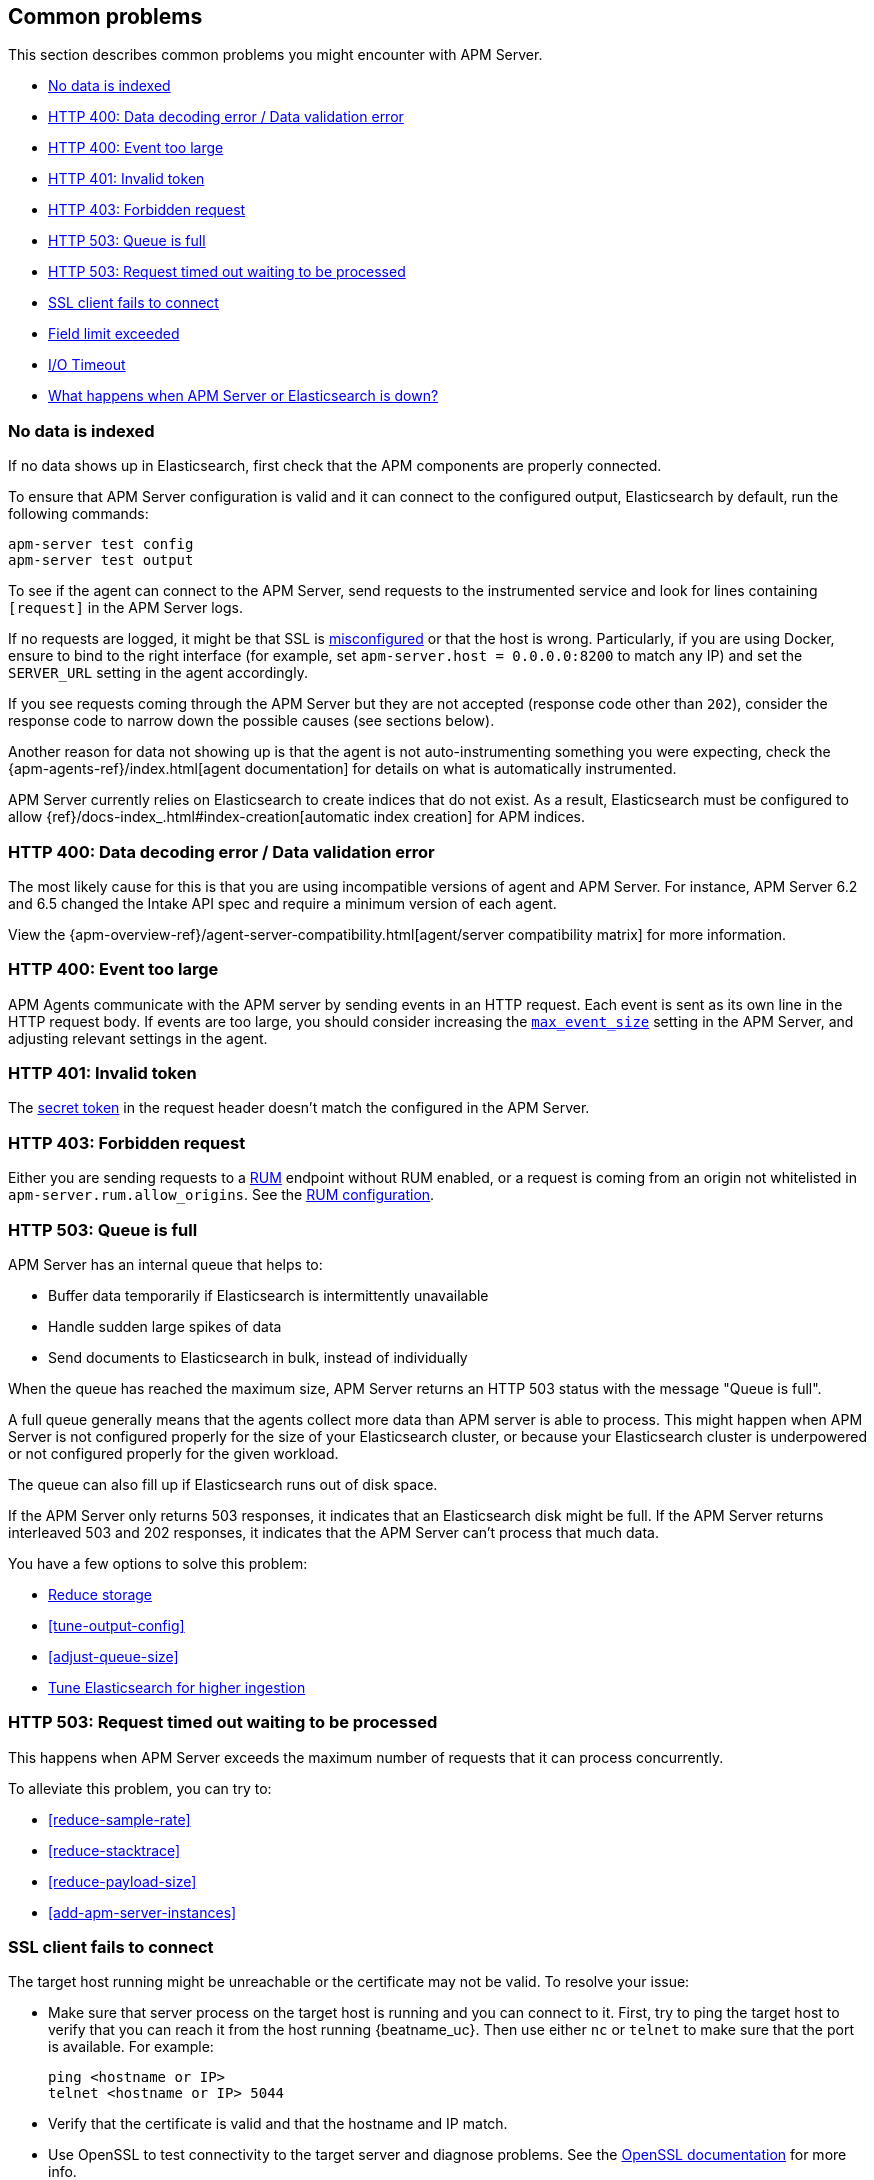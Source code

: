 [[common-problems]]
== Common problems

This section describes common problems you might encounter with APM Server.

* <<no-data-indexed>>
* <<bad-request>>
* <<event-too-large>>
* <<unauthorized>>
* <<forbidden>>
* <<queue-full>>
* <<request-timed-out>>
* <<ssl-client-fails>>
* <<field-limit-exceeded>>
* <<io-timeout>>
* <<server-es-down>>

[[no-data-indexed]]
[float]
=== No data is indexed
If no data shows up in Elasticsearch, first check that the APM components are properly connected.

To ensure that APM Server configuration is valid and it can connect to the configured output, Elasticsearch by default,
run the following commands:

["source","sh"]
------------------------------------------------------------
apm-server test config
apm-server test output
------------------------------------------------------------

To see if the agent can connect to the APM Server, send requests to the instrumented service and look for lines
containing `[request]` in the APM Server logs.

If no requests are logged, it might be that SSL is <<ssl-client-fails, misconfigured>> or that the host is wrong.
Particularly, if you are using Docker, ensure to bind to the right interface (for example, set
`apm-server.host = 0.0.0.0:8200` to match any IP) and set the `SERVER_URL` setting in the agent accordingly.



If you see requests coming through the APM Server but they are not accepted (response code other than `202`), consider
the response code to narrow down the possible causes (see sections below).

Another reason for data not showing up is that the agent is not auto-instrumenting something you were expecting, check
the {apm-agents-ref}/index.html[agent documentation] for details on what is automatically instrumented.

APM Server currently relies on Elasticsearch to create indices that do not exist.
As a result, Elasticsearch must be configured to allow {ref}/docs-index_.html#index-creation[automatic index creation] for APM indices.

[[bad-request]]
[float]
=== HTTP 400: Data decoding error / Data validation error

The most likely cause for this is that you are using incompatible versions of agent and APM Server.
For instance, APM Server 6.2 and 6.5 changed the Intake API spec and require a minimum version of each agent.

View the {apm-overview-ref}/agent-server-compatibility.html[agent/server compatibility matrix] for more information.

[[event-too-large]]
[float]
=== HTTP 400: Event too large

APM Agents communicate with the APM server by sending events in an HTTP request. Each event is sent as its own line in the HTTP request body. If events are too large, you should consider increasing the <<max_event_size,`max_event_size`>>
setting in the APM Server, and adjusting relevant settings in the agent.

[[unauthorized]]
[float]
=== HTTP 401: Invalid token

The <<secret-token, secret token>> in the request header doesn't match the configured in the APM Server.

[[forbidden]]
[float]
=== HTTP 403: Forbidden request

Either you are sending requests to a <<rum, RUM>> endpoint without RUM enabled, or a request
is coming from an origin not whitelisted in `apm-server.rum.allow_origins`. See the <<configuration-rum, RUM configuration>>.

[[queue-full]]
[float]
=== HTTP 503: Queue is full

APM Server has an internal queue that helps to:

* Buffer data temporarily if Elasticsearch is intermittently unavailable
* Handle sudden large spikes of data
* Send documents to Elasticsearch in bulk, instead of individually

When the queue has reached the maximum size,
APM Server returns an HTTP 503 status with the message "Queue is full".

A full queue generally means that the agents collect more data than APM server is able to process.
This might happen when APM Server is not configured properly for the size of your Elasticsearch cluster,
or because your Elasticsearch cluster is underpowered or not configured properly for the given workload.

The queue can also fill up if Elasticsearch runs out of disk space.

If the APM Server only returns 503 responses, it indicates that an Elasticsearch disk might be full.
If the APM Server returns interleaved 503 and 202 responses, it indicates that the APM Server can't process that much data.

You have a few options to solve this problem:

* <<reduce-storage, Reduce storage>>
* <<tune-output-config>>
* <<adjust-queue-size>>
* <<tune-es, Tune Elasticsearch for higher ingestion>>

[[request-timed-out]]
[float]
=== HTTP 503: Request timed out waiting to be processed

This happens when APM Server exceeds the maximum number of requests that it can process concurrently.

To alleviate this problem, you can try to:

* <<reduce-sample-rate>>
* <<reduce-stacktrace>>
* <<reduce-payload-size>>
* <<add-apm-server-instances>>

[float]
[[ssl-client-fails]]
=== SSL client fails to connect

The target host running might be unreachable or the certificate may not be valid. To resolve your issue:

* Make sure that server process on the target host is running and you can connect to it.
First, try to ping the target host to verify that you can reach it from the host running {beatname_uc}.
Then use either `nc` or `telnet` to make sure that the port is available. For example:
+
[source,shell]
----------------------------------------------------------------------
ping <hostname or IP>
telnet <hostname or IP> 5044
----------------------------------------------------------------------

* Verify that the certificate is valid and that the hostname and IP match.
+

* Use OpenSSL to test connectivity to the target server and diagnose problems.
See the https://www.openssl.org/docs/manmaster/apps/s_client.html[OpenSSL documentation] for more info.

[float]
==== Common SSL-Related Errors and Resolutions

Here are some common errors and ways to fix them:

* <<cannot-validate-certificate,x509: cannot validate certificate>>
* <<getsockopt-no-route-to-host,getsockopt: no route to host>>
* <<getsockopt-connection-refused,getsockopt: connection refused>>
* <<target-machine-refused-connection,No connection could be made because the target machine actively refused it>>

[float]
[[cannot-validate-certificate]]
===== x509: cannot validate certificate for <IP address> because it doesn't contain any IP SANs

This happens because your certificate is only valid for the hostname present in the Subject field.

To resolve this problem, try one of these solutions:

* Create a DNS entry for the hostname mapping it to the server's IP.
* Create an entry in `/etc/hosts` for the hostname. Or on Windows add an entry to
`C:\Windows\System32\drivers\etc\hosts`.
* Re-create the server certificate and add a SubjectAltName (SAN) for the IP address of the server. This makes the
server's certificate valid for both the hostname and the IP address.

[float]
[[getsockopt-no-route-to-host]]
===== getsockopt: no route to host

This is not an SSL problem. It's a networking problem. Make sure the two hosts can communicate.

[float]
[[getsockopt-connection-refused]]
===== getsockopt: connection refused

This is not an SSL problem. Make sure that Logstash is running and that there is no firewall blocking the traffic.

[float]
[[target-machine-refused-connection]]
===== No connection could be made because the target machine actively refused it

A firewall is refusing the connection. Check if a firewall is blocking the traffic on the client, the network, or the
destination host.

[[field-limit-exceeded]]
[float]
=== Field limit exceeded

When adding too many distinct tag keys on a transaction or span, 
you risk creating a link:{ref}/mapping.html#mapping-limit-settings[mapping explosion].

For example,
you should avoid that user-specified data,
like URL parameters,
is used as a tag key.
Likewise,
using the current timestamp or a user ID as a tag key is not a good idea.
However,
tag *values* with a high cardinality are not a problem.
Just try to keep the number of distinct tag keys at a minimum.

The symptom of a mapping explosion is that transactions and spans are not indexed anymore after a certain time.
Usually,
on the next day,
the spans and transactions will be indexed again because a new index is created each day.
But as soon as the field limit is reached,
indexing stops again.

In the agent logs,
you won't see a sign of failures as the APM server asynchronously sends the data it received from the agents to Elasticsearch.
However,
the APM server and Elasticsearch log a warning like this:

----
{\"type\":\"illegal_argument_exception\",\"reason\":\"Limit of total fields [1000] in index [apm-7.0.0-transaction-2017.05.30] has been exceeded\"}
----

[[io-timeout]]
[float]
=== I/O Timeout

I/O Timeouts can occur when your timeout settings across the stack are not configured correctly,
especially when using a load balancer.

You may see an error like the one below in the agent logs, and/or a similar error on the APM Server side:

----------------------------------------------------------------------
[ElasticAPM] APM Server responded with an error:
"read tcp 123.34.22.313:8200->123.34.22.40:41602: i/o timeout"
----------------------------------------------------------------------

To fix this, ensure timeouts are incrementing from the {apm-agents-ref}[APM Agent],
through your load balancer, to the <<read_timeout,APM Server>>.

By default, the agent timeouts are set at 10 seconds, and the server timeout is set at 30 seconds.
Your load balancer should be set somewhere between these numbers.

For example:

----------------------------------------------------------------------
APM Agent --> Load Balancer  --> APM Server 
   10s            15s               30s
----------------------------------------------------------------------

[[server-es-down]]
[float]
=== What happens when APM Server or Elasticsearch is down?

*If Elasticsearch is down*

If Elasticsearch goes down, the APM Server will keep data in memory until Elasticsearch is back up,
or until it runs out of space in its internal in-memory queue. 
You can <<adjust-queue-size,adjust the internal queue size>> if necessary.
When the queue becomes full, APM Server will respond with <<queue-full,`HTTP 503: Queue is full`>>,
and data will be lost.

*If APM Server is down*

Some agents have internal queues or buffers that will temporarily store data if the APM Server goes down.
As a general rule of thumb, queues fill up quickly. Assume data will be lost if APM Server goes down.
Adjusting these queues/buffers can increase the overhead of the agent, so use caution when updating default values.

* **Go Agent** - Circular buffer with configurable size:
{apm-go-ref}/configuration.html#config-api-buffer-size[`ELASTIC_APM_BUFFER_SIZE`].
* **Java Agent** - Internal buffer with configurable size:
{apm-java-ref}/config-reporter.html#config-max-queue-size[`max_queue_size`].
* **Node.js Agent** - No internal queue. Data is lost.
* **Python Agent** - Internal {apm-py-ref}/tuning-and-overhead.html#tuning-queue[Transaction queue]
with configurable size and time between flushes.
* **Ruby Agent** - Internal queue with configurable size:
{apm-ruby-ref}/configuration.html#config-api-buffer-size[`api_buffer_size`].
* **RUM Agent** - No internal queue. Data is lost.
* **.NET Agent** - No internal queue. Data is lost.